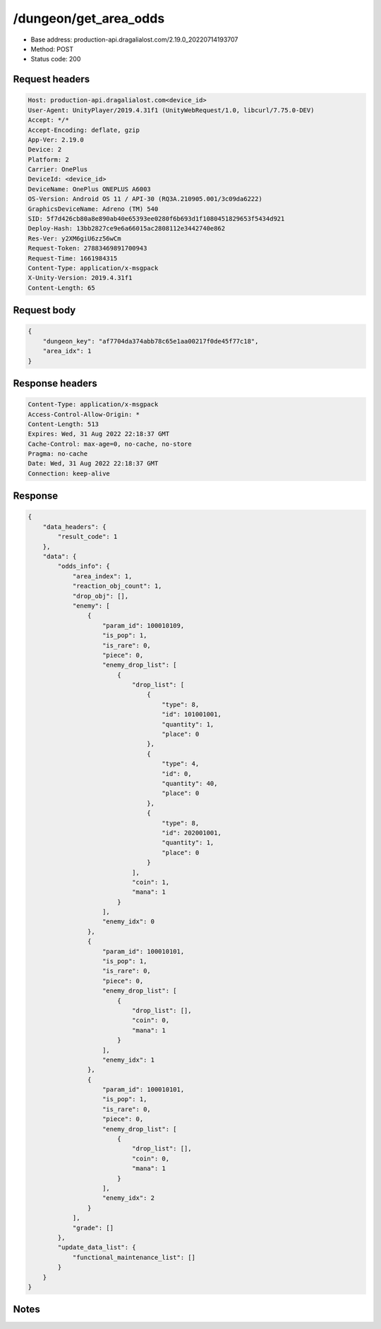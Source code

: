 /dungeon/get_area_odds
============================================================

- Base address: production-api.dragalialost.com/2.19.0_20220714193707
- Method: POST
- Status code: 200

Request headers
----------------

.. code-block:: text

	Host: production-api.dragalialost.com<device_id>
	User-Agent: UnityPlayer/2019.4.31f1 (UnityWebRequest/1.0, libcurl/7.75.0-DEV)
	Accept: */*
	Accept-Encoding: deflate, gzip
	App-Ver: 2.19.0
	Device: 2
	Platform: 2
	Carrier: OnePlus
	DeviceId: <device_id>
	DeviceName: OnePlus ONEPLUS A6003
	OS-Version: Android OS 11 / API-30 (RQ3A.210905.001/3c09da6222)
	GraphicsDeviceName: Adreno (TM) 540
	SID: 5f7d426cb80a8e890ab40e65393ee0280f6b693d1f1080451829653f5434d921
	Deploy-Hash: 13bb2827ce9e6a66015ac2808112e3442740e862
	Res-Ver: y2XM6giU6zz56wCm
	Request-Token: 27883469891700943
	Request-Time: 1661984315
	Content-Type: application/x-msgpack
	X-Unity-Version: 2019.4.31f1
	Content-Length: 65


Request body
----------------

.. code-block:: json

	{
	    "dungeon_key": "af7704da374abb78c65e1aa00217f0de45f77c18",
	    "area_idx": 1
	}

Response headers
----------------

.. code-block:: text

	Content-Type: application/x-msgpack
	Access-Control-Allow-Origin: *
	Content-Length: 513
	Expires: Wed, 31 Aug 2022 22:18:37 GMT
	Cache-Control: max-age=0, no-cache, no-store
	Pragma: no-cache
	Date: Wed, 31 Aug 2022 22:18:37 GMT
	Connection: keep-alive


Response
----------------

.. code-block:: json

	{
	    "data_headers": {
	        "result_code": 1
	    },
	    "data": {
	        "odds_info": {
	            "area_index": 1,
	            "reaction_obj_count": 1,
	            "drop_obj": [],
	            "enemy": [
	                {
	                    "param_id": 100010109,
	                    "is_pop": 1,
	                    "is_rare": 0,
	                    "piece": 0,
	                    "enemy_drop_list": [
	                        {
	                            "drop_list": [
	                                {
	                                    "type": 8,
	                                    "id": 101001001,
	                                    "quantity": 1,
	                                    "place": 0
	                                },
	                                {
	                                    "type": 4,
	                                    "id": 0,
	                                    "quantity": 40,
	                                    "place": 0
	                                },
	                                {
	                                    "type": 8,
	                                    "id": 202001001,
	                                    "quantity": 1,
	                                    "place": 0
	                                }
	                            ],
	                            "coin": 1,
	                            "mana": 1
	                        }
	                    ],
	                    "enemy_idx": 0
	                },
	                {
	                    "param_id": 100010101,
	                    "is_pop": 1,
	                    "is_rare": 0,
	                    "piece": 0,
	                    "enemy_drop_list": [
	                        {
	                            "drop_list": [],
	                            "coin": 0,
	                            "mana": 1
	                        }
	                    ],
	                    "enemy_idx": 1
	                },
	                {
	                    "param_id": 100010101,
	                    "is_pop": 1,
	                    "is_rare": 0,
	                    "piece": 0,
	                    "enemy_drop_list": [
	                        {
	                            "drop_list": [],
	                            "coin": 0,
	                            "mana": 1
	                        }
	                    ],
	                    "enemy_idx": 2
	                }
	            ],
	            "grade": []
	        },
	        "update_data_list": {
	            "functional_maintenance_list": []
	        }
	    }
	}

Notes
------
